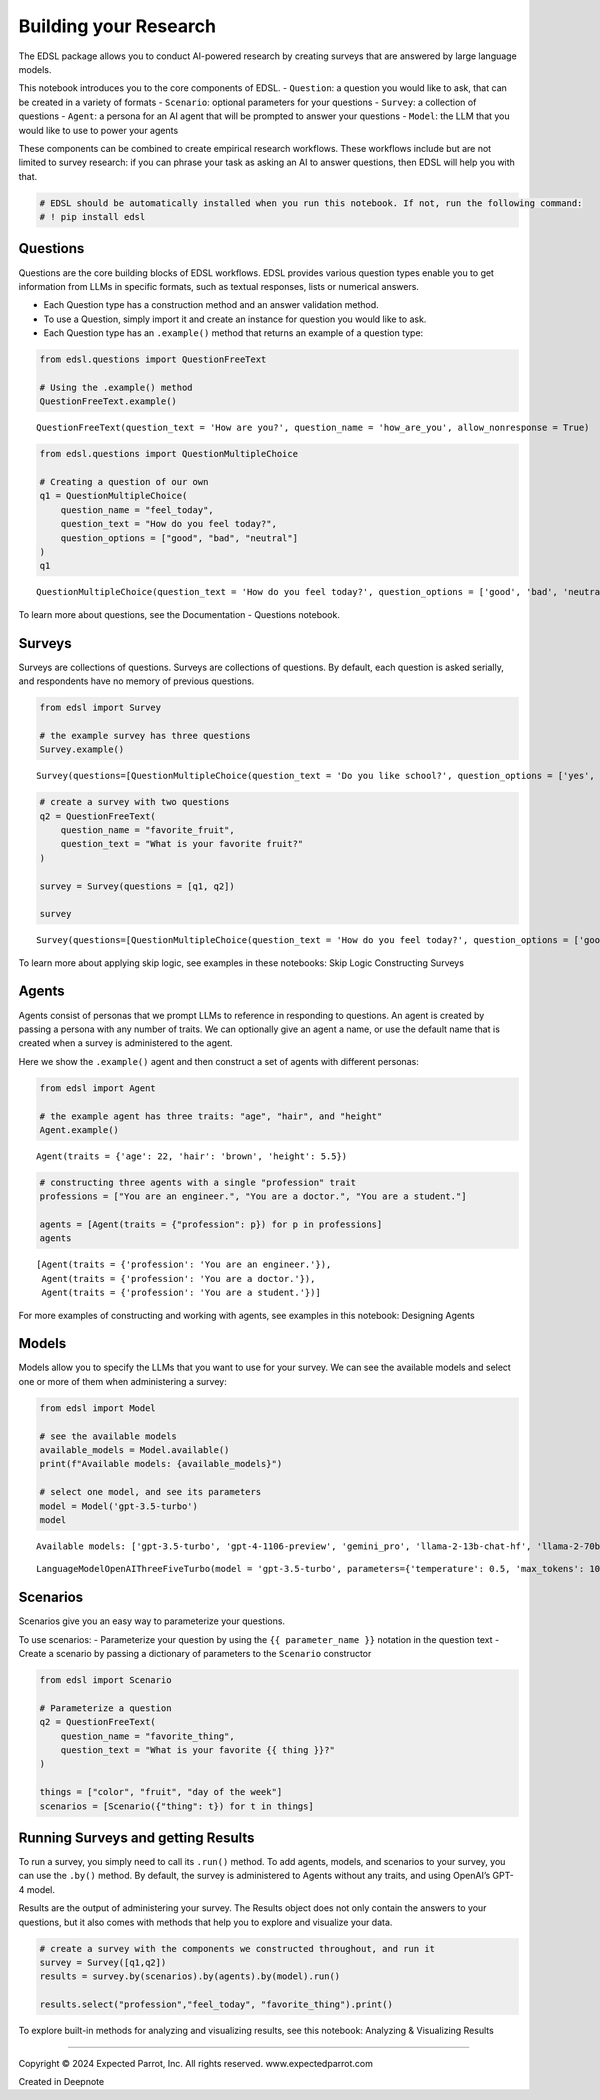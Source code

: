 Building your Research
======================

The EDSL package allows you to conduct AI-powered research by creating
surveys that are answered by large language models.

This notebook introduces you to the core components of EDSL. -
``Question``: a question you would like to ask, that can be created in a
variety of formats - ``Scenario``: optional parameters for your
questions - ``Survey``: a collection of questions - ``Agent``: a persona
for an AI agent that will be prompted to answer your questions -
``Model``: the LLM that you would like to use to power your agents

These components can be combined to create empirical research workflows.
These workflows include but are not limited to survey research: if you
can phrase your task as asking an AI to answer questions, then EDSL will
help you with that.

.. code:: 

    # EDSL should be automatically installed when you run this notebook. If not, run the following command:
    # ! pip install edsl

Questions
---------

Questions are the core building blocks of EDSL workflows. EDSL provides
various question types enable you to get information from LLMs in
specific formats, such as textual responses, lists or numerical answers.

-  Each Question type has a construction method and an answer validation
   method.
-  To use a Question, simply import it and create an instance for
   question you would like to ask.
-  Each Question type has an ``.example()`` method that returns an
   example of a question type:

.. code:: 

    from edsl.questions import QuestionFreeText
    
    # Using the .example() method  
    QuestionFreeText.example()




.. parsed-literal::

    QuestionFreeText(question_text = 'How are you?', question_name = 'how_are_you', allow_nonresponse = True)



.. code:: 

    from edsl.questions import QuestionMultipleChoice
    
    # Creating a question of our own
    q1 = QuestionMultipleChoice(
        question_name = "feel_today",
        question_text = "How do you feel today?",
        question_options = ["good", "bad", "neutral"]
    )
    q1




.. parsed-literal::

    QuestionMultipleChoice(question_text = 'How do you feel today?', question_options = ['good', 'bad', 'neutral'], question_name = 'feel_today', short_names_dict = {})



To learn more about questions, see the Documentation - Questions
notebook.

Surveys
-------

Surveys are collections of questions. Surveys are collections of
questions. By default, each question is asked serially, and respondents
have no memory of previous questions.

.. code:: 

    from edsl import Survey
    
    # the example survey has three questions
    Survey.example()




.. parsed-literal::

    Survey(questions=[QuestionMultipleChoice(question_text = 'Do you like school?', question_options = ['yes', 'no'], question_name = 'q0', short_names_dict = {}), QuestionMultipleChoice(question_text = 'Why not?', question_options = ['killer bees in cafeteria', 'other'], question_name = 'q1', short_names_dict = {}), QuestionMultipleChoice(question_text = 'Why?', question_options = ['**lack*** of killer bees in cafeteria', 'other'], question_name = 'q2', short_names_dict = {})], name=None)



.. code:: 

    # create a survey with two questions
    q2 = QuestionFreeText(
        question_name = "favorite_fruit",
        question_text = "What is your favorite fruit?"
    )
    
    survey = Survey(questions = [q1, q2])
    
    survey




.. parsed-literal::

    Survey(questions=[QuestionMultipleChoice(question_text = 'How do you feel today?', question_options = ['good', 'bad', 'neutral'], question_name = 'feel_today', short_names_dict = {}), QuestionFreeText(question_text = 'What is your favorite fruit?', question_name = 'favorite_fruit', allow_nonresponse = False)], name=None)



To learn more about applying skip logic, see examples in these
notebooks: Skip Logic Constructing Surveys

Agents
------

Agents consist of personas that we prompt LLMs to reference in
responding to questions. An agent is created by passing a persona with
any number of traits. We can optionally give an agent a name, or use the
default name that is created when a survey is administered to the agent.

Here we show the ``.example()`` agent and then construct a set of agents
with different personas:

.. code:: 

    from edsl import Agent 
    
    # the example agent has three traits: "age", "hair", and "height"
    Agent.example()




.. parsed-literal::

    Agent(traits = {'age': 22, 'hair': 'brown', 'height': 5.5})



.. code:: 

    # constructing three agents with a single "profession" trait
    professions = ["You are an engineer.", "You are a doctor.", "You are a student."]
    
    agents = [Agent(traits = {"profession": p}) for p in professions]
    agents




.. parsed-literal::

    [Agent(traits = {'profession': 'You are an engineer.'}),
     Agent(traits = {'profession': 'You are a doctor.'}),
     Agent(traits = {'profession': 'You are a student.'})]



For more examples of constructing and working with agents, see examples
in this notebook: Designing Agents

Models
------

Models allow you to specify the LLMs that you want to use for your
survey. We can see the available models and select one or more of them
when administering a survey:

.. code:: 

    from edsl import Model
    
    # see the available models
    available_models = Model.available()
    print(f"Available models: {available_models}")
    
    # select one model, and see its parameters
    model = Model('gpt-3.5-turbo')
    model


.. parsed-literal::

    Available models: ['gpt-3.5-turbo', 'gpt-4-1106-preview', 'gemini_pro', 'llama-2-13b-chat-hf', 'llama-2-70b-chat-hf', 'mixtral-8x7B-instruct-v0.1']




.. parsed-literal::

    LanguageModelOpenAIThreeFiveTurbo(model = 'gpt-3.5-turbo', parameters={'temperature': 0.5, 'max_tokens': 1000, 'top_p': 1, 'frequency_penalty': 0, 'presence_penalty': 0, 'use_cache': True})



Scenarios
---------

Scenarios give you an easy way to parameterize your questions.

To use scenarios: - Parameterize your question by using the
``{{ parameter_name }}`` notation in the question text - Create a
scenario by passing a dictionary of parameters to the ``Scenario``
constructor

.. code:: 

    from edsl import Scenario
    
    # Parameterize a question
    q2 = QuestionFreeText(
        question_name = "favorite_thing",
        question_text = "What is your favorite {{ thing }}?"
    )
    
    things = ["color", "fruit", "day of the week"]
    scenarios = [Scenario({"thing": t}) for t in things]

Running Surveys and getting Results
-----------------------------------

To run a survey, you simply need to call its ``.run()`` method. To add
agents, models, and scenarios to your survey, you can use the ``.by()``
method. By default, the survey is administered to Agents without any
traits, and using OpenAI’s GPT-4 model.

Results are the output of administering your survey. The Results object
does not only contain the answers to your questions, but it also comes
with methods that help you to explore and visualize your data.

.. code:: 

    # create a survey with the components we constructed throughout, and run it
    survey = Survey([q1,q2])
    results = survey.by(scenarios).by(agents).by(model).run()
    
    results.select("profession","feel_today", "favorite_thing").print()



.. raw:: html

    <pre style="white-space:pre;overflow-x:auto;line-height:normal;font-family:Menlo,'DejaVu Sans Mono',consolas,'Courier New',monospace">┏━━━━━━━━━━━━━━━━━━━━━━┳━━━━━━━━━━━━━┳━━━━━━━━━━━━━━━━━━━━━━━━━━━━━━━━━━━━━━━━━━━━━━━━━━━━━━━━━━━━━━━━━━━━━━━━━━━━┓
    ┃<span style="color: #800080; text-decoration-color: #800080; font-weight: bold"> agent                </span>┃<span style="color: #800080; text-decoration-color: #800080; font-weight: bold"> answer      </span>┃<span style="color: #800080; text-decoration-color: #800080; font-weight: bold"> answer                                                                     </span>┃
    ┃<span style="color: #800080; text-decoration-color: #800080; font-weight: bold"> .profession          </span>┃<span style="color: #800080; text-decoration-color: #800080; font-weight: bold"> .feel_today </span>┃<span style="color: #800080; text-decoration-color: #800080; font-weight: bold"> .favorite_thing                                                            </span>┃
    ┡━━━━━━━━━━━━━━━━━━━━━━╇━━━━━━━━━━━━━╇━━━━━━━━━━━━━━━━━━━━━━━━━━━━━━━━━━━━━━━━━━━━━━━━━━━━━━━━━━━━━━━━━━━━━━━━━━━━┩
    │<span style="color: #7f7f7f; text-decoration-color: #7f7f7f"> You are an engineer. </span>│<span style="color: #7f7f7f; text-decoration-color: #7f7f7f"> good        </span>│<span style="color: #7f7f7f; text-decoration-color: #7f7f7f"> My favorite color is blue.                                                 </span>│
    ├──────────────────────┼─────────────┼────────────────────────────────────────────────────────────────────────────┤
    │<span style="color: #7f7f7f; text-decoration-color: #7f7f7f"> You are an engineer. </span>│<span style="color: #7f7f7f; text-decoration-color: #7f7f7f"> good        </span>│<span style="color: #7f7f7f; text-decoration-color: #7f7f7f"> My favorite fruit is definitely mango. I love its sweet and juicy flavor.  </span>│
    ├──────────────────────┼─────────────┼────────────────────────────────────────────────────────────────────────────┤
    │<span style="color: #7f7f7f; text-decoration-color: #7f7f7f"> You are an engineer. </span>│<span style="color: #7f7f7f; text-decoration-color: #7f7f7f"> good        </span>│<span style="color: #7f7f7f; text-decoration-color: #7f7f7f"> My favorite day of the week is Saturday because I get to relax and spend   </span>│
    │<span style="color: #7f7f7f; text-decoration-color: #7f7f7f">                      </span>│<span style="color: #7f7f7f; text-decoration-color: #7f7f7f">             </span>│<span style="color: #7f7f7f; text-decoration-color: #7f7f7f"> time with my family and friends.                                           </span>│
    ├──────────────────────┼─────────────┼────────────────────────────────────────────────────────────────────────────┤
    │<span style="color: #7f7f7f; text-decoration-color: #7f7f7f"> You are a doctor.    </span>│<span style="color: #7f7f7f; text-decoration-color: #7f7f7f"> good        </span>│<span style="color: #7f7f7f; text-decoration-color: #7f7f7f"> My favorite color is blue.                                                 </span>│
    ├──────────────────────┼─────────────┼────────────────────────────────────────────────────────────────────────────┤
    │<span style="color: #7f7f7f; text-decoration-color: #7f7f7f"> You are a doctor.    </span>│<span style="color: #7f7f7f; text-decoration-color: #7f7f7f"> good        </span>│<span style="color: #7f7f7f; text-decoration-color: #7f7f7f"> My favorite fruit is definitely mango. It's sweet, juicy, and full of      </span>│
    │<span style="color: #7f7f7f; text-decoration-color: #7f7f7f">                      </span>│<span style="color: #7f7f7f; text-decoration-color: #7f7f7f">             </span>│<span style="color: #7f7f7f; text-decoration-color: #7f7f7f"> flavor.                                                                    </span>│
    ├──────────────────────┼─────────────┼────────────────────────────────────────────────────────────────────────────┤
    │<span style="color: #7f7f7f; text-decoration-color: #7f7f7f"> You are a doctor.    </span>│<span style="color: #7f7f7f; text-decoration-color: #7f7f7f"> good        </span>│<span style="color: #7f7f7f; text-decoration-color: #7f7f7f"> My favorite day of the week is Saturday because I get to relax and spend   </span>│
    │<span style="color: #7f7f7f; text-decoration-color: #7f7f7f">                      </span>│<span style="color: #7f7f7f; text-decoration-color: #7f7f7f">             </span>│<span style="color: #7f7f7f; text-decoration-color: #7f7f7f"> time with my family.                                                       </span>│
    ├──────────────────────┼─────────────┼────────────────────────────────────────────────────────────────────────────┤
    │<span style="color: #7f7f7f; text-decoration-color: #7f7f7f"> You are a student.   </span>│<span style="color: #7f7f7f; text-decoration-color: #7f7f7f"> good        </span>│<span style="color: #7f7f7f; text-decoration-color: #7f7f7f"> My favorite color is blue.                                                 </span>│
    ├──────────────────────┼─────────────┼────────────────────────────────────────────────────────────────────────────┤
    │<span style="color: #7f7f7f; text-decoration-color: #7f7f7f"> You are a student.   </span>│<span style="color: #7f7f7f; text-decoration-color: #7f7f7f"> good        </span>│<span style="color: #7f7f7f; text-decoration-color: #7f7f7f"> My favorite fruit is pineapple.                                            </span>│
    ├──────────────────────┼─────────────┼────────────────────────────────────────────────────────────────────────────┤
    │<span style="color: #7f7f7f; text-decoration-color: #7f7f7f"> You are a student.   </span>│<span style="color: #7f7f7f; text-decoration-color: #7f7f7f"> good        </span>│<span style="color: #7f7f7f; text-decoration-color: #7f7f7f"> My favorite day of the week is Friday because it's the start of the        </span>│
    │<span style="color: #7f7f7f; text-decoration-color: #7f7f7f">                      </span>│<span style="color: #7f7f7f; text-decoration-color: #7f7f7f">             </span>│<span style="color: #7f7f7f; text-decoration-color: #7f7f7f"> weekend and I can relax after a busy week of studying.                     </span>│
    └──────────────────────┴─────────────┴────────────────────────────────────────────────────────────────────────────┘
    </pre>



To explore built-in methods for analyzing and visualizing results, see
this notebook: Analyzing & Visualizing Results

--------------

.. raw:: html

   <p style="font-size: 14px;">

Copyright © 2024 Expected Parrot, Inc. All rights reserved.
www.expectedparrot.com

.. raw:: html

   </p>

Created in Deepnote
